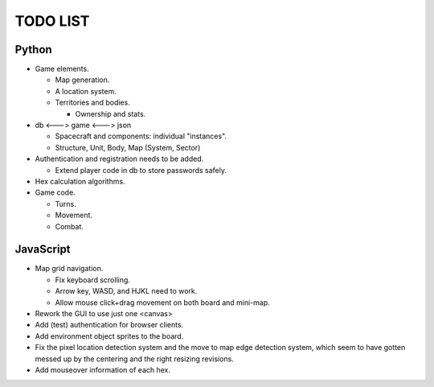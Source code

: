 =========
TODO LIST
=========

Python
------
* Game elements.

  * Map generation.

  * A location system.

  * Territories and bodies.

    * Ownership and stats.

* db <---> game <---> json

  * Spacecraft and components: individual "instances".

  * Structure, Unit, Body, Map (System, Sector)

* Authentication and registration needs to be added.

  * Extend player code in db to store passwords safely.

* Hex calculation algorithms.

* Game code.

  * Turns.

  * Movement.

  * Combat.


JavaScript
----------
* Map grid navigation.

  * Fix keyboard scrolling.

  * Arrow key, WASD, and HJKL need to work.

  * Allow mouse click+drag movement on both board and mini-map.

* Rework the GUI to use just one <canvas>

* Add (test) authentication for browser clients.

* Add environment object sprites to the board.

* Fix the pixel location detection system and the move to map edge detection
  system, which seem to have gotten messed up by the centering and the right
  resizing revisions.

* Add mouseover information of each hex.
